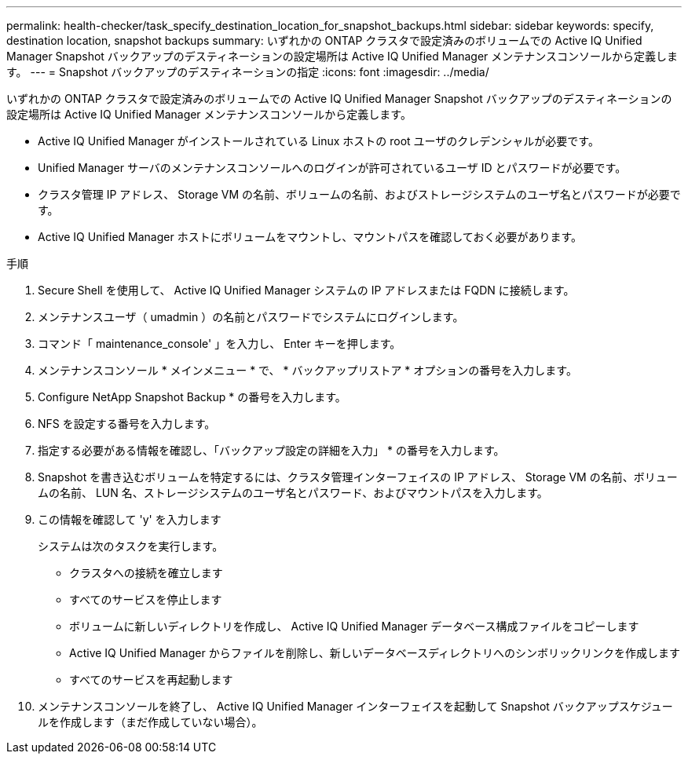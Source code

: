 ---
permalink: health-checker/task_specify_destination_location_for_snapshot_backups.html 
sidebar: sidebar 
keywords: specify, destination location, snapshot backups 
summary: いずれかの ONTAP クラスタで設定済みのボリュームでの Active IQ Unified Manager Snapshot バックアップのデスティネーションの設定場所は Active IQ Unified Manager メンテナンスコンソールから定義します。 
---
= Snapshot バックアップのデスティネーションの指定
:icons: font
:imagesdir: ../media/


[role="lead"]
いずれかの ONTAP クラスタで設定済みのボリュームでの Active IQ Unified Manager Snapshot バックアップのデスティネーションの設定場所は Active IQ Unified Manager メンテナンスコンソールから定義します。

* Active IQ Unified Manager がインストールされている Linux ホストの root ユーザのクレデンシャルが必要です。
* Unified Manager サーバのメンテナンスコンソールへのログインが許可されているユーザ ID とパスワードが必要です。
* クラスタ管理 IP アドレス、 Storage VM の名前、ボリュームの名前、およびストレージシステムのユーザ名とパスワードが必要です。
* Active IQ Unified Manager ホストにボリュームをマウントし、マウントパスを確認しておく必要があります。


.手順
. Secure Shell を使用して、 Active IQ Unified Manager システムの IP アドレスまたは FQDN に接続します。
. メンテナンスユーザ（ umadmin ）の名前とパスワードでシステムにログインします。
. コマンド「 maintenance_console' 」を入力し、 Enter キーを押します。
. メンテナンスコンソール * メインメニュー * で、 * バックアップリストア * オプションの番号を入力します。
. Configure NetApp Snapshot Backup * の番号を入力します。
. NFS を設定する番号を入力します。
. 指定する必要がある情報を確認し、「バックアップ設定の詳細を入力」 * の番号を入力します。
. Snapshot を書き込むボリュームを特定するには、クラスタ管理インターフェイスの IP アドレス、 Storage VM の名前、ボリュームの名前、 LUN 名、ストレージシステムのユーザ名とパスワード、およびマウントパスを入力します。
. この情報を確認して 'y' を入力します
+
システムは次のタスクを実行します。

+
** クラスタへの接続を確立します
** すべてのサービスを停止します
** ボリュームに新しいディレクトリを作成し、 Active IQ Unified Manager データベース構成ファイルをコピーします
** Active IQ Unified Manager からファイルを削除し、新しいデータベースディレクトリへのシンボリックリンクを作成します
** すべてのサービスを再起動します


. メンテナンスコンソールを終了し、 Active IQ Unified Manager インターフェイスを起動して Snapshot バックアップスケジュールを作成します（まだ作成していない場合）。

